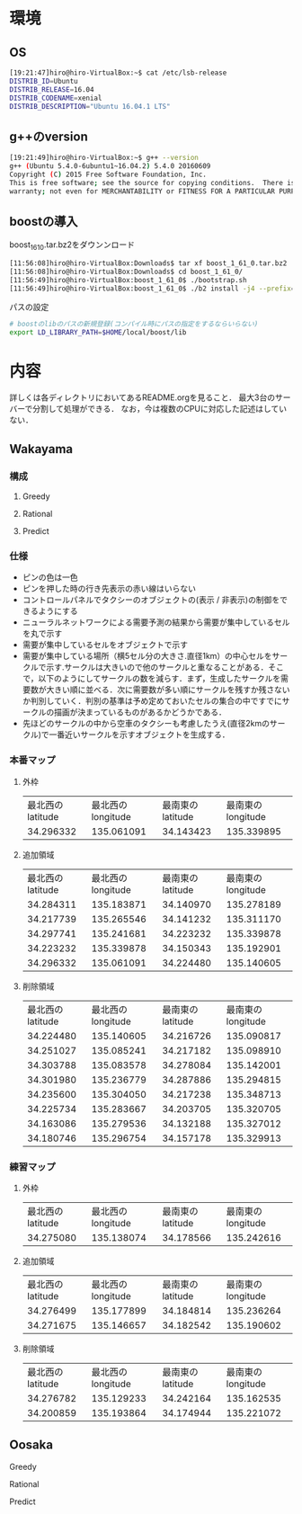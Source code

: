 * 環境
** OS
#+BEGIN_SRC sh
[19:21:47]hiro@hiro-VirtualBox:~$ cat /etc/lsb-release
DISTRIB_ID=Ubuntu
DISTRIB_RELEASE=16.04
DISTRIB_CODENAME=xenial
DISTRIB_DESCRIPTION="Ubuntu 16.04.1 LTS"
#+END_SRC
** g++のversion
#+BEGIN_SRC sh
[19:21:49]hiro@hiro-VirtualBox:~$ g++ --version
g++ (Ubuntu 5.4.0-6ubuntu1~16.04.2) 5.4.0 20160609
Copyright (C) 2015 Free Software Foundation, Inc.
This is free software; see the source for copying conditions.  There is NO
warranty; not even for MERCHANTABILITY or FITNESS FOR A PARTICULAR PURPOSE.
#+END_SRC
** boostの導入
boost_1_61_0.tar.bz2をダウンンロード
#+BEGIN_SRC sh
[11:56:08]hiro@hiro-VirtualBox:Downloads$ tar xf boost_1_61_0.tar.bz2
[11:56:08]hiro@hiro-VirtualBox:Downloads$ cd boost_1_61_0/
[11:56:49]hiro@hiro-VirtualBox:boost_1_61_0$ ./bootstrap.sh
[11:56:49]hiro@hiro-VirtualBox:boost_1_61_0$ ./b2 install -j4 --prefix=$HOME/local/boost
#+END_SRC
パスの設定
#+BEGIN_SRC sh
# boostのlibのパスの新規登録(コンパイル時にパスの指定をするならいらない)
export LD_LIBRARY_PATH=$HOME/local/boost/lib
#+END_SRC

* 内容
詳しくは各ディレクトリにおいてあるREADME.orgを見ること．
最大3台のサーバーで分割して処理ができる．
なお，今は複数のCPUに対応した記述はしていない．
** Wakayama
*** 構成
**** Greedy
**** Rational
**** Predict
*** 仕様
- ピンの色は一色
- ピンを押した時の行き先表示の赤い線はいらない
- コントロールパネルでタクシーのオブジェクトの(表示 / 非表示)の制御をできるようにする
- ニューラルネットワークによる需要予測の結果から需要が集中しているセルを丸で示す
- 需要が集中しているセルをオブジェクトで示す
- 需要が集中している場所（横5セル分の大きさ.直径1km）の中心セルをサークルで示す.サークルは大きいので他のサークルと重なることがある．そこで，以下のようにしてサークルの数を減らす．まず，生成したサークルを需要数が大きい順に並べる．次に需要数が多い順にサークルを残すか残さないか判別していく．判別の基準は予め定めておいたセルの集合の中ですでにサークルの描画が決まっているものがあるかどうかである．
- 先ほどのサークルの中から空車のタクシーも考慮したうえ(直径2kmのサークル)で一番近いサークルを示すオブジェクトを生成する．
*** 本番マップ
**** 外枠
| 最北西のlatitude | 最北西のlongitude | 最南東のlatitude | 最南東のlongitude |
|        34.296332 |        135.061091 |        34.143423 |        135.339895 |
**** 追加領域
| 最北西のlatitude | 最北西のlongitude | 最南東のlatitude | 最南東のlongitude |
|        34.284311 |        135.183871 |        34.140970 |        135.278189 |
|        34.217739 |        135.265546 |        34.141232 |        135.311170 |
|        34.297741 |        135.241681 |        34.223232 |        135.339878 |
|        34.223232 |        135.339878 |        34.150343 |        135.192901 |
|        34.296332 |        135.061091 |        34.224480 |        135.140605 |
**** 削除領域
| 最北西のlatitude | 最北西のlongitude | 最南東のlatitude | 最南東のlongitude |
|        34.224480 |        135.140605 |        34.216726 |        135.090817 |
|        34.251027 |        135.085241 |        34.217182 |        135.098910 |
|        34.303788 |        135.083578 |        34.278084 |        135.142001 |
|        34.301980 |        135.236779 |        34.287886 |        135.294815 |
|        34.235600 |        135.304050 |        34.217238 |        135.348713 |
|        34.225734 |        135.283667 |        34.203705 |        135.320705 |
|        34.163086 |        135.279536 |        34.132188 |        135.327012 |
|        34.180746 |        135.296754 |        34.157178 |        135.329913 |

*** 練習マップ
**** 外枠
| 最北西のlatitude | 最北西のlongitude | 最南東のlatitude | 最南東のlongitude |
|        34.275080 |        135.138074 |        34.178566 |        135.242616 |
**** 追加領域
| 最北西のlatitude | 最北西のlongitude | 最南東のlatitude | 最南東のlongitude |
|        34.276499 |        135.177899 |        34.184814 |        135.236264 |
|        34.271675 |        135.146657 |        34.182542 |        135.190602 |
**** 削除領域
| 最北西のlatitude | 最北西のlongitude | 最南東のlatitude | 最南東のlongitude |
|        34.276782 |        135.129233 |        34.242164 |        135.162535 |
|        34.200859 |        135.193864 |        34.174944 |        135.221072 |

** Oosaka
**** Greedy
**** Rational
**** Predict
